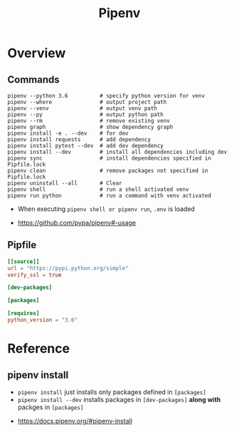 #+TITLE:Pipenv

* Overview
** Commands
#+BEGIN_SRC shell
  pipenv --python 3.6          # specify python version for venv
  pipenv --where               # output project path
  pipenv --venv                # output venv path
  pipenv --py                  # output python path
  pipenv --rm                  # remove existing venv
  pipenv graph                 # show dependency graph
  pipenv install -e . --dev    # for dev
  pipenv install requests      # add dependency
  pipenv install pytest --dev  # add dev dependency
  pipenv install --dev         # install all dependencies including dev
  pipenv sync                  # install dependencies specified in Pipfile.lock
  pipenv clean                 # remove packages not specified in Pipfile.lock
  pipenv uninstall --all       # Clear
  pipenv shell                 # run a shell activated venv
  pipenv run python            # run a command with venv activated
#+END_SRC

- When executing ~pipenv shell or pipenv run~, ~.env~ is loaded

:REFERENCES:
- https://github.com/pypa/pipenv#-usage
:END:

** Pipfile
#+BEGIN_SRC toml
  [[source]]
  url = "https://pypi.python.org/simple"
  verify_ssl = true

  [dev-packages]

  [packages]

  [requires]
  python_version = "3.6"
#+END_SRC

* Reference
** pipenv install
- ~pipenv install~ just installs only packages defined in ~[packages]~
- ~pipenv install --dev~ installs packages in ~[dev-packages]~ *along with* packges in ~[packages]~

:REFERENCES:
- https://docs.pipenv.org/#pipenv-install
:END:
